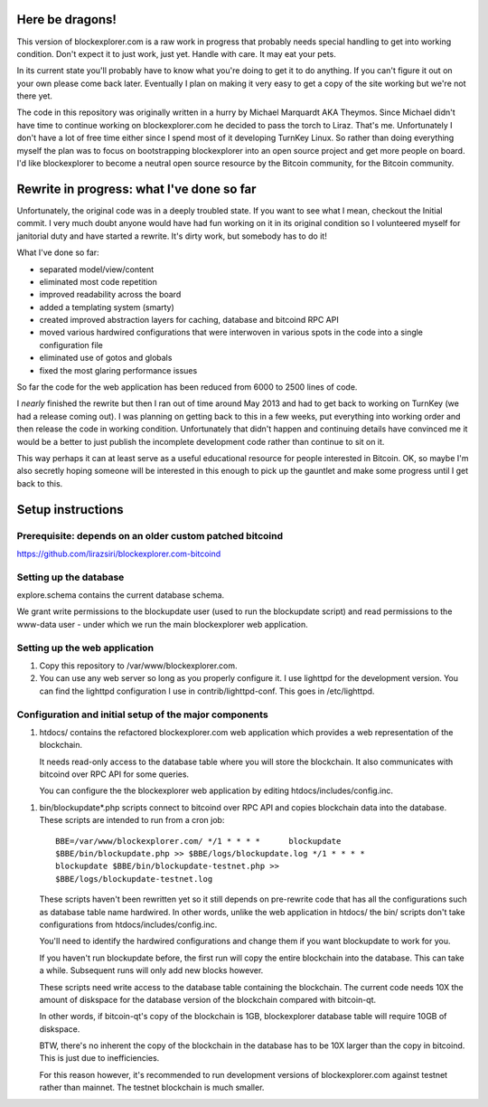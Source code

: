 Here be dragons!
================

This version of blockexplorer.com is a raw work in progress that
probably needs special handling to get into working condition. Don't
expect it to just work, just yet. Handle with care. It may eat your
pets.

In its current state you'll probably have to know what you're doing to
get it to do anything.  If you can't figure it out on your own please
come back later. Eventually I plan on making it very easy to get a copy
of the site working but we're not there yet.

The code in this repository was originally written in a hurry by Michael
Marquardt AKA Theymos. Since Michael didn't have time to continue
working on blockexplorer.com he decided to pass the torch to Liraz.
That's me. Unfortunately I don't have a lot of free time either since I
spend most of it developing TurnKey Linux. So rather than doing
everything myself the plan was to focus on bootstrapping blockexplorer
into an open source project and get more people on board. I'd like
blockexplorer to become a neutral open source resource by the Bitcoin
community, for the Bitcoin community.

Rewrite in progress: what I've done so far
==========================================

Unfortunately, the original code was in a deeply troubled state. If you
want to see what I mean, checkout the Initial commit. I very much doubt
anyone would have had fun working on it in its original condition so I
volunteered myself for janitorial duty and have started a rewrite. It's
dirty work, but somebody has to do it!

What I've done so far:

- separated model/view/content
- eliminated most code repetition
- improved readability across the board
- added a templating system (smarty)
- created improved abstraction layers for caching, database and bitcoind
  RPC API
- moved various hardwired configurations that were interwoven in various
  spots in the code into a single configuration file
- eliminated use of gotos and globals
- fixed the most glaring performance issues

So far the code for the web application has been reduced from 6000 to
2500 lines of code.

I *nearly* finished the rewrite but then I ran out of time around May
2013 and had to get back to working on TurnKey (we had a release coming
out). I was planning on getting back to this in a few weeks, put
everything into working order and then release the code in working
condition. Unfortunately that didn't happen and continuing details have
convinced me it would be a better to just publish the incomplete
development code rather than continue to sit on it.

This way perhaps it can at least serve as a useful educational resource
for people interested in Bitcoin. OK, so maybe I'm also secretly hoping
someone will be interested in this enough to pick up the gauntlet and
make some progress until I get back to this.

Setup instructions
==================

Prerequisite: depends on an older custom patched bitcoind
---------------------------------------------------------

https://github.com/lirazsiri/blockexplorer.com-bitcoind

Setting up the database
-----------------------

explore.schema contains the current database schema. 

We grant write permissions to the blockupdate user (used to run the
blockupdate script) and read permissions to the www-data user - under
which we run the main blockexplorer web application.

Setting up the web application
------------------------------

1) Copy this repository to /var/www/blockexplorer.com.

2) You can use any web server so long as you properly configure it. I
   use lighttpd for the development version. You can find the lighttpd
   configuration I use in contrib/lighttpd-conf. This goes in
   /etc/lighttpd.

Configuration and initial setup of the major components
-------------------------------------------------------

1) htdocs/ contains the refactored blockexplorer.com web application
   which provides a web representation of the blockchain. 
   
   It needs read-only access to the database table where you will store
   the blockchain. It also communicates with bitcoind over RPC API for
   some queries.

   You can configure the the blockexplorer web application by editing
   htdocs/includes/config.inc.

1) bin/blockupdate*.php scripts connect to bitcoind over RPC API and
   copies blockchain data into the database. These scripts are intended
   to run from a cron job::

       BBE=/var/www/blockexplorer.com/ */1 * * * *	blockupdate
       $BBE/bin/blockupdate.php >> $BBE/logs/blockupdate.log */1 * * * *
       blockupdate $BBE/bin/blockupdate-testnet.php >>
       $BBE/logs/blockupdate-testnet.log
   
   These scripts haven't been rewritten yet so it still depends on
   pre-rewrite code that has all the configurations such as database
   table name hardwired. In other words, unlike the web application in
   htdocs/ the bin/ scripts don't take configurations from
   htdocs/includes/config.inc. 
   
   You'll need to identify the hardwired configurations and change them
   if you want blockupdate to work for you.

   If you haven't run blockupdate before, the first run will copy the
   entire blockchain into the database. This can take a while.
   Subsequent runs will only add new blocks however.

   These scripts need write access to the database table containing the
   blockchain. The current code needs 10X the amount of diskspace for
   the database version of the blockchain compared with bitcoin-qt.

   In other words, if bitcoin-qt's copy of the blockchain is 1GB,
   blockexplorer database table will require 10GB of diskspace.

   BTW, there's no inherent the copy of the blockchain in the database
   has to be 10X larger than the copy in bitcoind. This is just due to
   inefficiencies.

   For this reason however, it's recommended to run development versions
   of blockexplorer.com against testnet rather than mainnet. The testnet
   blockchain is much smaller.
